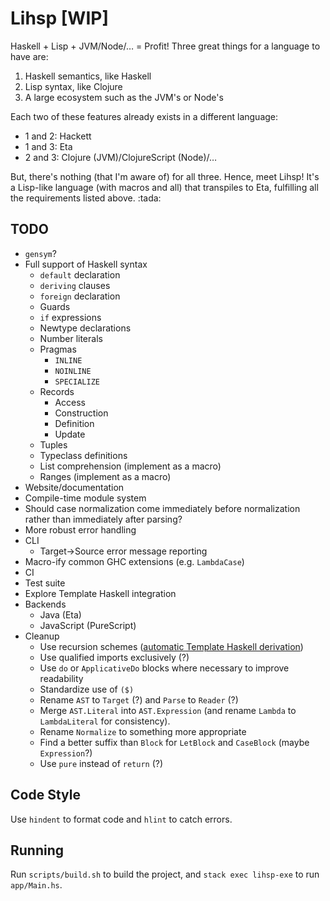 #+OPTIONS: num:nil toc:nil
* Lihsp [WIP]
  Haskell + Lisp + JVM/Node/... = Profit!
  Three great things for a language to have are:
  1. Haskell semantics, like Haskell
  2. Lisp syntax, like Clojure
  3. A large ecosystem such as the JVM's or Node's
  Each two of these features already exists in a different language:
  - 1 and 2: Hackett
  - 1 and 3: Eta
  - 2 and 3: Clojure (JVM)/ClojureScript (Node)/...
  But, there's nothing (that I'm aware of) for all three.
  Hence, meet Lihsp! It's a Lisp-like language (with macros and all) that transpiles to Eta, fulfilling all the requirements listed above. :tada:
** TODO
   - ~gensym~?
   - Full support of Haskell syntax
     - ~default~ declaration
     - ~deriving~ clauses
     - ~foreign~ declaration
     - Guards
     - ~if~ expressions
     - Newtype declarations
     - Number literals
     - Pragmas
       - ~INLINE~
       - ~NOINLINE~
       - ~SPECIALIZE~
     - Records
       - Access
       - Construction
       - Definition
       - Update
     - Tuples
     - Typeclass definitions
     - List comprehension (implement as a macro)
     - Ranges (implement as a macro)
   - Website/documentation
   - Compile-time module system
   - Should case normalization come immediately before normalization rather than immediately after parsing?
   - More robust error handling
   - CLI
     - Target->Source error message reporting
   - Macro-ify common GHC extensions (e.g. ~LambdaCase~)
   - CI
   - Test suite
   - Explore Template Haskell integration
   - Backends
     - Java (Eta)
     - JavaScript (PureScript)
   - Cleanup
     - Use recursion schemes ([[http://blog.sumtypeofway.com/recursion-schemes-part-41-2-better-living-through-base-functors/][automatic Template Haskell derivation]])
     - Use qualified imports exclusively (?)
     - Use ~do~ or ~ApplicativeDo~ blocks where necessary to improve readability
     - Standardize use of ~($)~
     - Rename ~AST~ to ~Target~ (?) and ~Parse~ to ~Reader~ (?)
     - Merge ~AST.Literal~ into ~AST.Expression~ (and rename ~Lambda~ to ~LambdaLiteral~ for consistency).
     - Rename ~Normalize~ to something more appropriate
     - Find a better suffix than ~Block~ for ~LetBlock~ and ~CaseBlock~ (maybe ~Expression~?)
     - Use ~pure~ instead of ~return~ (?)
** Code Style
   Use ~hindent~ to format code and ~hlint~ to catch errors.
** Running
   Run ~scripts/build.sh~ to build the project, and ~stack exec lihsp-exe~ to run ~app/Main.hs~.
